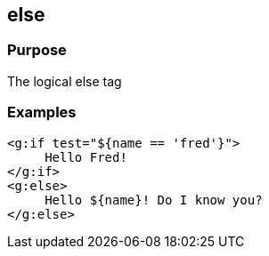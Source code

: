 
== else



=== Purpose


The logical else tag


=== Examples


[,xml]
----
<g:if test="${name == 'fred'}">
     Hello Fred!
</g:if>
<g:else>
     Hello ${name}! Do I know you?
</g:else>
----
